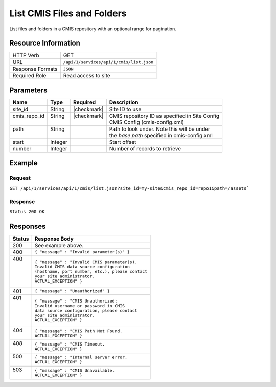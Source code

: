 .. _crafter-studio-api-cmis-list:

===========================
List CMIS Files and Folders
===========================

List files and folders in a CMIS repository with an optional range for pagination.

--------------------
Resource Information
--------------------

+----------------------------+-------------------------------------------------------------------+
|| HTTP Verb                 || GET                                                              |
+----------------------------+-------------------------------------------------------------------+
|| URL                       || ``/api/1/services/api/1/cmis/list.json``                         |
+----------------------------+-------------------------------------------------------------------+
|| Response Formats          || ``JSON``                                                         |
+----------------------------+-------------------------------------------------------------------+
|| Required Role             || Read access to site                                              |
+----------------------------+-------------------------------------------------------------------+

----------
Parameters
----------

+---------------+-------------+---------------+--------------------------------------------------+
|| Name         || Type       || Required     || Description                                     |
+===============+=============+===============+==================================================+
|| site_id      || String     || |checkmark|  || Site ID to use                                  |
+---------------+-------------+---------------+--------------------------------------------------+
|| cmis_repo_id || String     || |checkmark|  || CMIS repository ID as specified in Site Config  |
||              ||            ||              || CMIS Config (cmis-config.xml)                   |
+---------------+-------------+---------------+--------------------------------------------------+
|| path         || String     ||              || Path to look under. Note this will be under     |
||              ||            ||              || the `base path` specified in cmis-config.xml    |
+---------------+-------------+---------------+--------------------------------------------------+
|| start        || Integer    ||              || Start offset                                    |
+---------------+-------------+---------------+--------------------------------------------------+
|| number       || Integer    ||              || Number of records to retrieve                   |
+---------------+-------------+---------------+--------------------------------------------------+

-------
Example
-------

^^^^^^^
Request
^^^^^^^

``GET /api/1/services/api/1/cmis/list.json?site_id=my-site&cmis_repo_id=repo1&path=/assets```

^^^^^^^^
Response
^^^^^^^^

``Status 200 OK``

.. code-block:: json
  :linenos:

  {
    "total": 2
    "items" :
    [
      {
        "item_id" : "a872bd88-fbda-4dd6-93b2-df6d1e9d5791",
        "item_name" : "presentation.pdf",
        "mime_type" : "application/pdf",
        "size" : "23068672"
      },
      {
        "item_id" : "a872bd98-fbda-4dd6-93b2-df6d1e9d5f82",
        "item_name" : "image.png",
        "mime_type" : "image/png",
        "size" : "327680"
      }
    ]
  }

---------
Responses
---------

+---------+---------------------------------------------------+
|| Status || Response Body                                    |
+=========+===================================================+
|| 200    || See example above.                               |
+---------+---------------------------------------------------+
|| 400    || ``{ "message" : "Invalid parameter(s)" }``       |
+---------+---------------------------------------------------+
|| 400    || ``{ "message" : "Invalid CMIS parameter(s).``    |
||        || ``Invalid CMIS data source configuration``       |
||        || ``(hostname, port number, etc.), please contact``|
||        || ``your site administrator.``                     |
||        || ``ACTUAL_EXCEPTION" }``                          |
+---------+---------------------------------------------------+
|| 401    || ``{ "message" : "Unauthorized" }``               |
+---------+---------------------------------------------------+
|| 401    || ``{ "message" : "CMIS Unauthorized:``            |
||        || ``Invalid username or password in CMIS``         |
||        || ``data source configuration, please contact``    |
||        || ``your site administrator.``                     |
||        || ``ACTUAL_EXCEPTION" }``                          |
+---------+---------------------------------------------------+
|| 404    || ``{ "message" : "CMIS Path Not Found.``          |
||        || ``ACTUAL_EXCEPTION" }``                          |
+---------+---------------------------------------------------+
|| 408    || ``{ "message" : "CMIS Timeout.``                 |
||        || ``ACTUAL_EXCEPTION" }``                          |
+---------+---------------------------------------------------+
|| 500    || ``{ "message" : "Internal server error.``        |
||        || ``ACTUAL_EXCEPTION" }``                          |
+---------+---------------------------------------------------+
|| 503    || ``{ "message" : "CMIS Unavailable.``             |
||        || ``ACTUAL_EXCEPTION" }``                          |
+---------+---------------------------------------------------+
